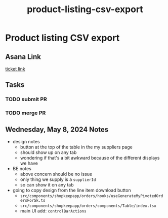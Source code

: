 :PROPERTIES:
:ID:       f415b262-fccb-46ab-a9a3-9c7126dc4914
:END:
#+title: product-listing-csv-export
#+filetags: :asana-ticket:
* Product listing CSV export

** Asana Link
[[https://app.asana.com/0/home/1206724427991858/1207059901745924][ticket link]]

** Tasks
*** TODO submit PR
*** TODO merge PR

** Wednesday, May 8, 2024 Notes
 - design notes
   - button at the top of the table in the my suppliers page
   - should show up on any tab
   - wondering if that's a bit awkward because of the different displays we have
 - BE notes
   - above concern should be no issue
   - only thing we supply is a ~supplierId~
   - so can show it on any tab
 - going to copy design from the line item download button
   - ~src/components/shopkeepapp/orders/hooks/useGenerateMyPivotedOrdersForSk.ts~
   - ~src/components/shopkeepapp/orders/components/Table/index.tsx~
   - main UI add: ~controlBarActions~
